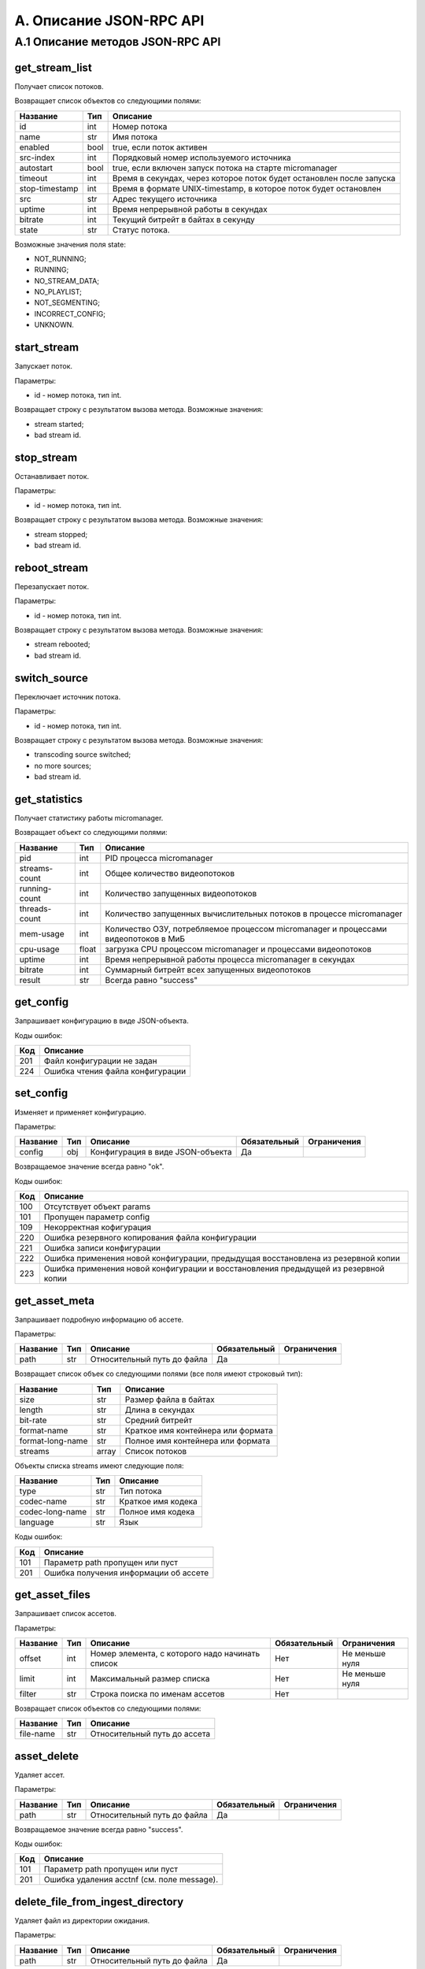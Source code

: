 .. _jsonrpc-api:
    
************************
A. Описание JSON-RPC API
************************

A.1 Описание методов JSON-RPC API
---------------------------------

get_stream_list
+++++++++++++++

Получает список потоков.

Возвращает список объектов со следующими полями:

===============  ======  =================================
Название         Тип     Описание                         
===============  ======  =================================
id               int     Номер потока
name             str     Имя потока
enabled          bool    true, если поток активен
src-index        int     Порядковый номер 
                         используемого источника
autostart        bool    true, если включен запуск потока 
                         на старте micromanager     
timeout          int     Время в секундах, через которое 
                         поток будет остановлен 
                         после запуска
stop-timestamp   int     Время в формате UNIX-timestamp, 
                         в которое поток будет остановлен
src              str     Адрес текущего источника
uptime           int     Время непрерывной работы 
                         в секундах
bitrate          int     Текущий битрейт в байтах 
                         в секунду
state            str     Статус потока.                         
===============  ======  =================================

Возможные значения поля state:

- NOT_RUNNING;
- RUNNING;
- NO_STREAM_DATA;
- NO_PLAYLIST;
- NOT_SEGMENTING;
- INCORRECT_CONFIG;
- UNKNOWN.

start_stream
++++++++++++

Запускает поток.

Параметры:

- id - номер потока, тип int.

Возвращает строку с результатом вызова метода. Возможные значения:

- stream started;
- bad stream id.

stop_stream
+++++++++++

Останавливает поток.

Параметры:

- id - номер потока, тип int.

Возвращает строку с результатом вызова метода. Возможные значения:

- stream stopped;
- bad stream id.

reboot_stream
+++++++++++++

Перезапускает поток.

Параметры:

- id - номер потока, тип int.

Возвращает строку с результатом вызова метода. Возможные значения:

- stream rebooted;
- bad stream id.

switch_source
+++++++++++++

Переключает источник потока.
 
Параметры:

- id - номер потока, тип int.

Возвращает строку с результатом вызова метода. Возможные значения:

- transcoding source switched;
- no more sources;
- bad stream id.

get_statistics
++++++++++++++

Получает статистику работы micromanager. 

Возвращает объект со следующими полями:

===============  ======  =================================
Название         Тип     Описание                         
===============  ======  =================================
pid              int     PID процесса micromanager
streams-count    int     Общее количество видеопотоков
running-count    int     Количество запущенных видеопотоков
threads-count    int     Количество запущенных 
                         вычислительных потоков в процессе 
                         micromanager
mem-usage        int     Количество ОЗУ, потребляемое 
                         процессом micromanager и 
                         процессами видеопотоков в МиБ
cpu-usage        float   загрузка CPU процессом 
                         micromanager и процессами 
                         видеопотоков
uptime           int     Время непрерывной работы процесса                         
                         micromanager в секундах
bitrate          int     Суммарный битрейт всех запущенных 
                         видеопотоков
result           str     Всегда равно "success"
===============  ======  =================================


get_config
++++++++++

Запрашивает конфигурацию в виде JSON-объекта.

Коды ошибок:

========  ===========================
Код       Описание
========  ===========================
201       Файл конфигурации не задан
224       Ошибка чтения файла 
          конфигурации
========  ===========================

set_config
++++++++++

Изменяет и применяет конфигурацию.

Параметры:

===============  ======  =================================  ============  ==================
Название         Тип     Описание                           Обязательный  Ограничения
===============  ======  =================================  ============  ==================
config           obj     Конфигурация в виде JSON-объекта   Да            
===============  ======  =================================  ============  ==================

Возвращаемое значение всегда равно "ok".

Коды ошибок:

========  =============================
Код       Описание
========  =============================
100       Отсутствует объект params
101       Пропущен параметр config
109       Некорректная кофигурация
220       Ошибка резервного 
          копирования файла 
          конфигурации
221       Ошибка записи конфигурации
222       Ошибка применения новой 
          конфигурации, предыдущая
          восстановлена из резервной 
          копии
223       Ошибка применения новой
          конфигурации и восстановления
          предыдущей из резервной копии
========  =============================

get_asset_meta
++++++++++++++

Запрашивает подробную информацию об ассете.

Параметры:

===============  ======  =================================  ============  ==================
Название         Тип     Описание                           Обязательный  Ограничения
===============  ======  =================================  ============  ==================
path             str     Относительный путь до файла        Да            
===============  ======  =================================  ============  ==================

Возвращает список объек со следующими полями (все поля имеют строковый тип):

================  ======  ==================================
Название          Тип     Описание                         
================  ======  ==================================
size              str     Размер файла в байтах
length            str     Длина в секундах
bit-rate          str     Средний битрейт
format-name       str     Краткое имя контейнера или формата
format-long-name  str     Полное имя контейнера или формата
streams           array   Cписок потоков
================  ======  ==================================

Объекты списка streams имеют следующие поля:

===============  ======  ==================================
Название         Тип     Описание                         
===============  ======  ==================================
type             str     Тип потока
codec-name       str     Краткое имя кодека
codec-long-name  str     Полное имя кодека
language         str     Язык
===============  ======  ==================================

Коды ошибок: 

========  =============================
Код       Описание
========  =============================
101       Параметр path пропущен 
          или пуст
201       Ошибка получения информации 
          об ассете
========  =============================

get_asset_files
+++++++++++++++

Запрашивает список ассетов.

Параметры:

===============  ======  =================================  ============  ==================
Название         Тип     Описание                           Обязательный  Ограничения
===============  ======  =================================  ============  ==================
offset           int     Номер элемента, с которого         Нет           Не меньше нуля
                         надо начинать список                   
limit            int     Максимальный размер списка         Нет           Не меньше нуля
filter           str     Строка поиска по именам ассетов    Нет
===============  ======  =================================  ============  ==================

Возвращает список объектов со следующими полями:

===============  ======  ==================================
Название         Тип     Описание                         
===============  ======  ==================================
file-name        str     Относительный путь до ассета
===============  ======  ==================================

asset_delete
++++++++++++

Удаляет ассет.

Параметры:

===============  ======  =================================  ============  ==================
Название         Тип     Описание                           Обязательный  Ограничения
===============  ======  =================================  ============  ==================
path             str     Относительный путь до файла        Да            
===============  ======  =================================  ============  ==================

Возвращаемое значение всегда равно "success".

Коды ошибок:

========  =============================
Код       Описание
========  =============================
101       Параметр path пропущен 
          или пуст
201       Ошибка удаления acctnf 
          (см. поле message).
========  =============================

delete_file_from_ingest_directory
+++++++++++++++++++++++++++++++++

Удаляет файл из директории ожидания.

Параметры:

===============  ======  =================================  ============  ==================
Название         Тип     Описание                           Обязательный  Ограничения
===============  ======  =================================  ============  ==================
path             str     Относительный путь до файла        Да            
===============  ======  =================================  ============  ==================

Возвращаемое значение всегда равно "success".

Коды ошибок:

========  =============================
Код       Описание
========  =============================
101       Параметр path пропущен 
          или пуст
201       Ошибка удаления файла 
          (см. поле message).
========  =============================

get_ingestion_status
++++++++++++++++++++

Получает статус инжестирования. 

*Примечание: информация о состоянии выполняемых задач обновляется раз в пять секунд.*

Возвращает список объектов со следующими полями:

======================  ======  ======================================
Название                Тип     Описание                         
======================  ======  ======================================
task-id                 int     Идентификатор задачи.
source-file-name        str     Относительный путь до исходного файла 
target-file-name        str     Относительный путь до 
                                инжестированного файла
running                 bool    true, если процесс инжестирования 
                                активен
completed               bool    true, если процесс инжестирования 
                                завершён
bitrate                 int     Текущий битрейт в байтах
fps                     float   Cкорость инжестирования в кадрах
frame                   int     Текущий кадр
file-size               int     Текуший размер инжестируемого файла 
                                в КиБ
src-file-size           int     Размер исходного файла в КиБ
mem-used                int     Количество оперативной памяти, 
                                используемой процессом 
                                инжестирования в КиБ
cpu-load                float   Загрузка процессора 
                                процессом инжестирования
failed                  bool    true, если процесс инжестирования
                                или дистрибьюции завершён
                                из-за ошибки
error-string            str     Cообщение об ошибке, либо причина 
                                отмены задачи; если статус не равен
                                FAILED или CANCELED то содержит 
                                пустую строку
status                  str     Текущий статус задачи.  
======================  ======  ======================================

Возможные значения поля status:

- WAITING;
- STARTING;
- ACTIVE;
- COMPLETED;
- FAILED;
- CANCELED.

get_distribution_status
+++++++++++++++++++++++

Получает статус дистрибьюции. 

*Примечание: информация о состоянии выполняемых задач обновляется раз в пять секунд.*

Возвращает список объектов со следующими полями:

======================  ======  ======================================
Название                Тип     Описание                         
======================  ======  ======================================
task-id                 int     Идентификатор задачи.
source-file-name        str     Относительный путь до ассета 
running                 bool    true, если процесс дострибьюции 
                                запущен и активен
processed               int     Количество обработанных адресов
mem-used                int     Количество оперативной памяти, 
                                используемой процессом в КиБ
cpu-load                float   Загрузка процессора 
                                процессом дистрибьюции
error-string            str     Cообщение об ошибке, либо причина 
                                отмены задачи; если статус не равен
                                FAILED или CANCELED то содержит 
                                пустую строку
status                  str     Текущий статус задачи.  
======================  ======  ======================================

Возможные значения поля status:

- WAITING;
- STARTING;
- ACTIVE;
- COMPLETED;
- FAILED;
- CANCELED.

cancel_task
+++++++++++

Отменяет задачу.

Параметры: 

===============  ======  =================================  ============  ==================
Название         Тип     Описание                           Обязательный  Ограничения
===============  ======  =================================  ============  ==================
id               int     Идентификатор задачи               Да            Не меньше нуля.
===============  ======  =================================  ============  ==================

Возвращаемое значение всегда равно "ok".

ingest_file
+++++++++++

Инжестирует файл.

Параметры: 

===============  ======  =================================  ============  ==================
Название         Тип     Описание                           Обязательный  Ограничения
===============  ======  =================================  ============  ==================
path             str     Относительный путь до файла в      Да
                         директории инжестирования
preset_name      str     Имя пресета                        Да                         
run_cmd          str     Шаблон команды запуска             Нет
naming_template  str     Шаблон имени файла                 Нет
delete_after     bool    если true, удаляет файл после      Нет
                         успешного инжестирования и 
                         успешной дистрибьюции (если 
                         дистрибьюция включена в 
                         параметрах micromanager); по
                         умолчанию false
===============  ======  =================================  ============  ==================

*Примечание: если указаны, и имя пресета, и шаблон команды запуска или имени файла, то парметры, заданные в пресете, имеют меньший приоритет. 
Также, если в выбранном пресете отсутствуют какие-либо параметры, то будут взяты значения пресета по-умолчанию.*

*Примечание 2: если значение preset_name равно default, то будет выбран пресет по-умолчанию.*

Возвращаемое значение - объект со следующими параметрами:

===============  ======  ==================================
Название         Тип     Описание                         
===============  ======  ==================================
file             str     Относительный путь до ассета 
                         после инжестирования
id               int     Идентификатор задачи.
===============  ======  ==================================

Коды ошибок:

========  =============================
Код       Описание
========  =============================
101       Параметр path пропущен 
          или пуст
110       Не найден пресет 
          с таким именем
========  =============================
 
distribute_file
+++++++++++++++

Добавляет задачу дострибьюции.

Параметры: 

===============  ======  =================================  ============  ==================
Название         Тип     Описание                           Обязательный  Ограничения
===============  ======  =================================  ============  ==================
path             str     Относительный путь до файла в      Да
                         директории ассетов
preset_name      str     Имя пресета                        Да
delete_after     bool    если true, удаляет файл после      Нет
                         успешного инжестирования и 
                         успешной дистрибьюции (если 
                         дистрибьюция включена в 
                         параметрах micromanager); по
                         умолчанию false
===============  ======  =================================  ============  ==================

*Примечание: если в выбранном пресете отсутствуют какие-либо параметры, то будут взяты значения пресета по-умолчанию.*

*Примечание 2: если значение preset_name равно default, то будет выбран пресет по-умолчанию.*

Возвращаемое значение - объект со следующими параметрами:

===============  ======  ==================================
Название         Тип     Описание                         
===============  ======  ==================================
id               int     Идентификатор задачи.
===============  ======  ==================================

Коды ошибок:

========  =============================
Код       Описание
========  =============================
101       Параметр path пропущен 
          или пуст
110       Не найден пресет 
          с таким именем
========  =============================

get_presets
+++++++++++

Запрашивает список пресетов.

Возвращает объект со следующими полями:

===============================  ======  ===================================================
Название                         Тип     Описание                         
===============================  ======  ===================================================
default                          str     Шаблон команды запуска, используемый по умолчанию
default-naming-template          str     Шаблон имени файла, используемый по умолчанию
default-distribution-template    str     Шаблон команды дистрибьюции, 
                                         используемый по умолчанию
presets                          array   Список пресетов в том же виде, в котором он задан 
                                         в конфигурации
===============================  ======  ===================================================

get_waiting_files
+++++++++++++++++

Запрашивает список файлов в директории ожидания.

Параметры:

===============  ======  =================================  ============  ==================
Название         Тип     Описание                           Обязательный  Ограничения
===============  ======  =================================  ============  ==================
offset           int     Номер элемента, с которого         Нет           Не меньше нуля
                         надо начинать список                   
limit            int     Максимальный размер списка         Нет           Не меньше нуля
filter           str     Строка поиска по именам файлов     Нет
===============  ======  =================================  ============  ==================

Возвращает список объектов со следующими полями:

================  ======  ==================================
Название          Тип     Описание                         
================  ======  ==================================
file-name         str     Относительное имя файла
target-file-name          Относительное имя ассета после 
                          инжестирования с шаблоном 
                          именования по умолчанию 
================  ======  ==================================


is_alive
++++++++

Запрашивает данные о доступности и загруженности видеосервера.

Возвращает объект со следующими полями:

=================  ======  ===================================================
Название           Тип     Описание                         
=================  ======  ===================================================
is_alive           bool    true, если значение score не превышает максимальное
score              float   Оценка загруженности сервера
=================  ======  ===================================================
